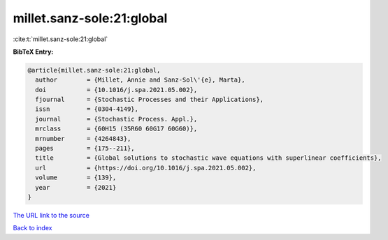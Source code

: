 millet.sanz-sole:21:global
==========================

:cite:t:`millet.sanz-sole:21:global`

**BibTeX Entry:**

.. code-block:: bibtex

   @article{millet.sanz-sole:21:global,
     author        = {Millet, Annie and Sanz-Sol\'{e}, Marta},
     doi           = {10.1016/j.spa.2021.05.002},
     fjournal      = {Stochastic Processes and their Applications},
     issn          = {0304-4149},
     journal       = {Stochastic Process. Appl.},
     mrclass       = {60H15 (35R60 60G17 60G60)},
     mrnumber      = {4264843},
     pages         = {175--211},
     title         = {Global solutions to stochastic wave equations with superlinear coefficients},
     url           = {https://doi.org/10.1016/j.spa.2021.05.002},
     volume        = {139},
     year          = {2021}
   }
`The URL link to the source <https://doi.org/10.1016/j.spa.2021.05.002>`_


`Back to index <../By-Cite-Keys.html>`_

